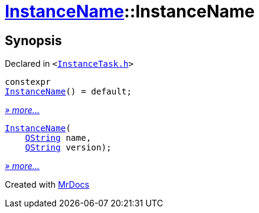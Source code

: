 [#InstanceName-2constructor]
= xref:InstanceName.adoc[InstanceName]::InstanceName
:relfileprefix: ../
:mrdocs:


== Synopsis

Declared in `&lt;https://github.com/PrismLauncher/PrismLauncher/blob/develop/InstanceTask.h#L14[InstanceTask&period;h]&gt;`

[source,cpp,subs="verbatim,replacements,macros,-callouts"]
----
constexpr
xref:InstanceName/2constructor-05.adoc[InstanceName]() = default;
----

[.small]#xref:InstanceName/2constructor-05.adoc[_» more..._]#

[source,cpp,subs="verbatim,replacements,macros,-callouts"]
----
xref:InstanceName/2constructor-01.adoc[InstanceName](
    xref:QString.adoc[QString] name,
    xref:QString.adoc[QString] version);
----

[.small]#xref:InstanceName/2constructor-01.adoc[_» more..._]#



[.small]#Created with https://www.mrdocs.com[MrDocs]#
